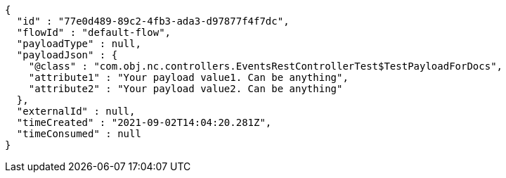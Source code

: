 [source,options="nowrap"]
----
{
  "id" : "77e0d489-89c2-4fb3-ada3-d97877f4f7dc",
  "flowId" : "default-flow",
  "payloadType" : null,
  "payloadJson" : {
    "@class" : "com.obj.nc.controllers.EventsRestControllerTest$TestPayloadForDocs",
    "attribute1" : "Your payload value1. Can be anything",
    "attribute2" : "Your payload value2. Can be anything"
  },
  "externalId" : null,
  "timeCreated" : "2021-09-02T14:04:20.281Z",
  "timeConsumed" : null
}
----